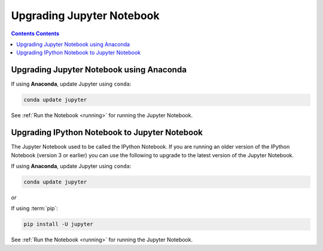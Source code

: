 Upgrading Jupyter Notebook
==========================

.. contents:: Contents Contents
   :local:

Upgrading Jupyter Notebook using Anaconda
-----------------------------------------
If using **Anaconda**, update Jupyter using ``conda``:

.. code-block:: bash

    conda update jupyter

See :ref:`Run the Notebook <running>` for running the Jupyter Notebook.


.. _upgrading:

Upgrading IPython Notebook to Jupyter Notebook
----------------------------------------------

The Jupyter Notebook used to be called the IPython Notebook. If you are
running an older version of the IPython Notebook (version 3 or earlier) you
can use the following to upgrade to the latest version of the Jupyter
Notebook.

If using **Anaconda**, update Jupyter using ``conda``:

.. code-block:: bash

    conda update jupyter

*or*

If using :term:`pip`:

.. code-block:: bash

    pip install -U jupyter

See :ref:`Run the Notebook <running>` for running the Jupyter Notebook.

.. seealso::

    The :ref:`migrating <migrating>` document has additional
    information about migrating from IPython 3 to Jupyter.